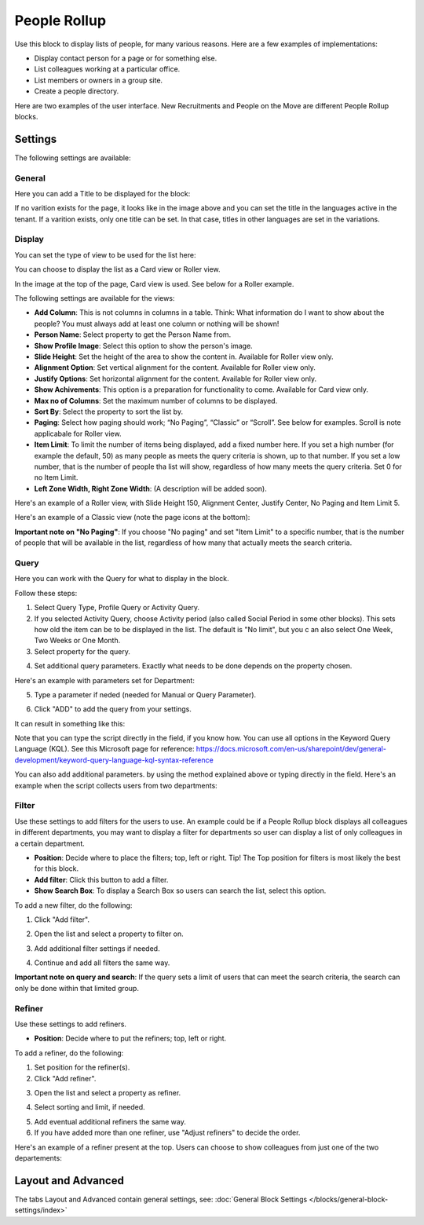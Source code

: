 People Rollup
===========================================

Use this block to display lists of people, for many various reasons. Here are a few examples of implementations:

+ Display contact person for a page or for something else.
+ List colleagues working at a particular office.
+ List members or owners in a group site.
+ Create a people directory.

Here are two examples of the user interface. New Recruitments and People on the Move are different People Rollup blocks.

.. image:: people-rollup-example.png

Settings
*************************
The following settings are available:

.. image:: peoplerollup-settings-new2.png

General
----------------
Here you can add a Title to be displayed for the block:

.. image:: peoplerollup-settings-general.png

If no varition exists for the page, it looks like in the image above and you can set the title in the languages active in the tenant. If a varition exists, only one title can be set. In that case, titles in other languages are set in the variations.	

Display
-----------
You can set the type of view to be used for the list here:

.. image:: peoplerollup-settings-display.png

You can choose to display the list as a Card view or Roller view.

In the image at the top of the page, Card view is used. See below for a Roller example.

The following settings are available for the views:

+ **Add Column**: This is not columns in columns in a table. Think: What information do I want to show about the people? You must always add at least one column or nothing will be shown!
+ **Person Name**: Select property to get the Person Name from.
+ **Show Profile Image**: Select this option to show the person's image.
+ **Slide Height**: Set the height of the area to show the content in. Available for Roller view only.
+ **Alignment Option**: Set vertical alignment for the content. Available for Roller view only.
+ **Justify Options**: Set horizontal alignment for the content. Available for Roller view only.
+ **Show Achivements**: This option is a preparation for functionality to come. Available for Card view only.
+ **Max no of Columns**: Set the maximum number of columns to be displayed.
+ **Sort By**: Select the property to sort the list by.
+ **Paging**: Select how paging should work; “No Paging”, “Classic” or “Scroll”. See below for examples. Scroll is note applicabale for Roller view.
+ **Item Limit**: To limit the number of items being displayed, add a fixed number here. If you set a high number (for example the default, 50) as many people as meets the query criteria is shown, up to that number. If you set a low number, that is the number of people tha list will show, regardless of how many meets the query criteria. Set 0 for no Item Limit.
+ **Left Zone Width, Right Zone Width**: (A description will be added soon).

Here's an example of a  Roller view, with Slide Height 150, Alignment Center, Justify Center, No Paging and Item Limit 5.

.. image:: roller-view.png

Here's an example of a Classic view (note the page icons at the bottom):

.. image:: people-rollup-classic-view.png

**Important note on "No Paging"**: If you choose "No paging" and set "Item Limit" to a specific number, that is the number of people that will be available in the list, regardless of how many that actually meets the search criteria.

Query
-----------
Here you can work with the Query for what to display in the block.

.. image:: peoplerollup-settings-query.png

Follow these steps:

1. Select Query Type, Profile Query or Activity Query.
2. If you selected Activity Query, choose Activity period (also called Social Period in some other blocks). This sets how old the item can be to be displayed in the list. The default is "No limit", but you c an also select One Week, Two Weeks or One Month.
3. Select property for the query.

.. image:: query-property-1.png
.. image:: query-property-2.png

4. Set additional query parameters. Exactly what needs to be done depends on the property chosen.

Here's an example with parameters set for Department:

.. image:: query-parameters.png

5. Type a parameter if neded (needed for Manual or Query Parameter).

.. image:: query-type-parameter.png

6. Click "ADD" to add the query from your settings.

.. image:: query-add.png

It can result in something like this:

.. image:: query-added.png

Note that you can type the script directly in the field, if you know how. You can use all options in the Keyword Query Language (KQL). See this Microsoft page for reference: https://docs.microsoft.com/en-us/sharepoint/dev/general-development/keyword-query-language-kql-syntax-reference

You can also add additional parameters. by using the method explained above or typing directly in the field. Here's an example when the script collects users from two departments:

.. image:: query-more.png

Filter
-------
Use these settings to add filters for the users to use. An example could be if a People Rollup block displays all colleagues in different departments, you may want to display a filter for departments so user can display a list of only colleagues in a certain department.

.. image:: peoplerollup-settings-filter-new.png

+ **Position**: Decide where to place the filters; top, left or right. Tip! The Top position for filters is most likely the best for this block.
+ **Add filter**: Click this button to add a filter.
+ **Show Search Box**: To display a Search Box so users can search the list, select this option.

To add a new filter, do the following:

1. Click "Add filter".

.. image:: click-add-filter.png

2. Open the list and select a property to filter on.

.. image:: people-add-filter.png

3. Add additional filter settings if needed.

.. image:: peopleadd-filter-more.png

4. Continue and add all filters the same way.

**Important note on query and search**: If the query sets a limit of users that can meet the search criteria, the search can only be done within that limited group.

Refiner
---------
Use these settings to add refiners.

.. image:: peoplerollup-settings-refiner.png

+ **Position**: Decide where to put the refiners; top, left or right. 

To add a refiner, do the following:

1. Set position for the refiner(s).
2. Click "Add refiner".

.. image:: people-rollup-add-refiner.png

3. Open the list and select a property as refiner.

.. image:: people-rollup-add-refiner-list.png

4. Select sorting and limit, if needed.

.. image:: people-rollup-add-refiner-sort.png

5. Add eventual additional refiners the same way.
6. If you have added more than one refiner, use "Adjust refiners" to decide the order.

Here's an example of a refiner present at the top. Users can choose to show colleagues from just one of the two departements:

.. image:: people-rollup-example-refiners.png

Layout and Advanced
**********************
The tabs Layout and Advanced contain general settings, see: :doc:`General Block Settings </blocks/general-block-settings/index>`

